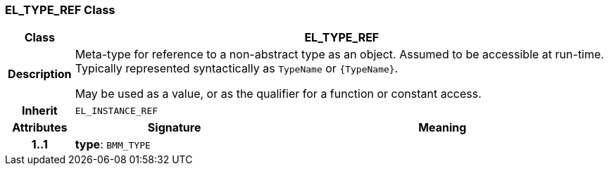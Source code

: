 === EL_TYPE_REF Class

[cols="^1,3,5"]
|===
h|*Class*
2+^h|*EL_TYPE_REF*

h|*Description*
2+a|Meta-type for reference to a non-abstract type as an object. Assumed to be accessible at run-time. Typically represented syntactically as `TypeName` or `{TypeName}`.

May be used as a value, or as the qualifier for a function or constant access.

h|*Inherit*
2+|`EL_INSTANCE_REF`

h|*Attributes*
^h|*Signature*
^h|*Meaning*

h|*1..1*
|*type*: `BMM_TYPE`
a|
|===
